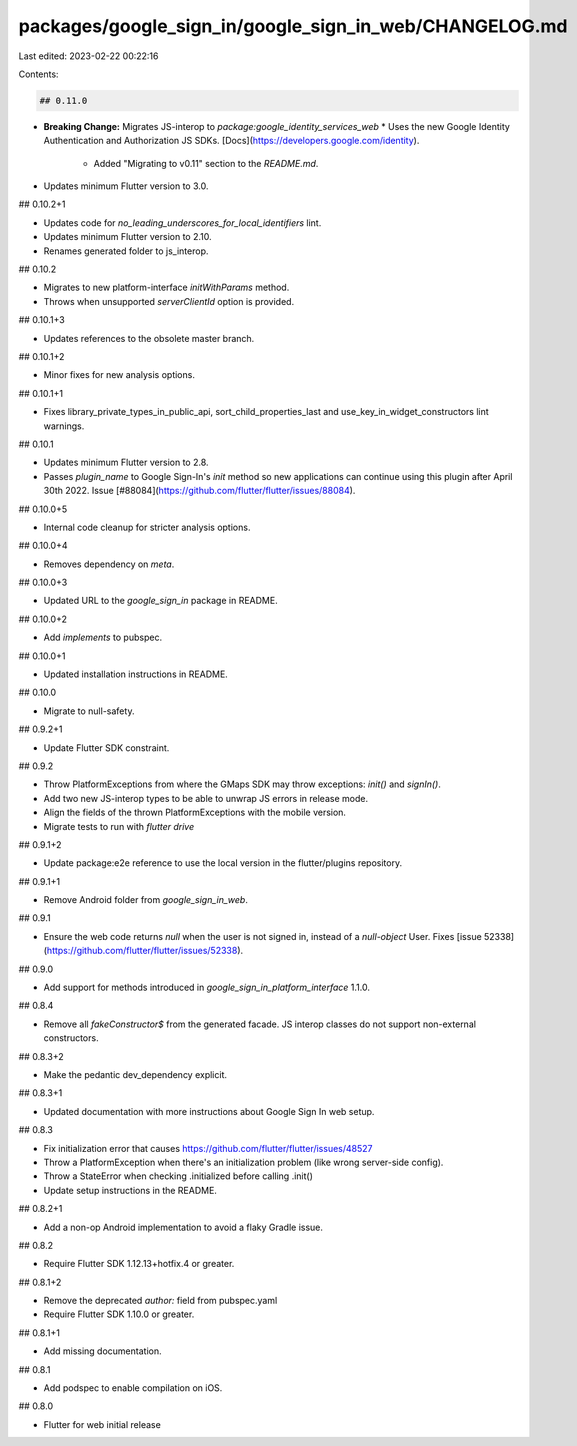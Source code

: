 packages/google_sign_in/google_sign_in_web/CHANGELOG.md
=======================================================

Last edited: 2023-02-22 00:22:16

Contents:

.. code-block:: md

    ## 0.11.0

* **Breaking Change:** Migrates JS-interop to `package:google_identity_services_web`
  * Uses the new Google Identity Authentication and Authorization JS SDKs. [Docs](https://developers.google.com/identity).
    * Added "Migrating to v0.11" section to the `README.md`.
* Updates minimum Flutter version to 3.0.

## 0.10.2+1

* Updates code for `no_leading_underscores_for_local_identifiers` lint.
* Updates minimum Flutter version to 2.10.
* Renames generated folder to js_interop.

## 0.10.2

* Migrates to new platform-interface `initWithParams` method.
* Throws when unsupported `serverClientId` option is provided.

## 0.10.1+3

* Updates references to the obsolete master branch.

## 0.10.1+2

* Minor fixes for new analysis options.

## 0.10.1+1

* Fixes library_private_types_in_public_api, sort_child_properties_last and use_key_in_widget_constructors
  lint warnings.

## 0.10.1

* Updates minimum Flutter version to 2.8.
* Passes `plugin_name` to Google Sign-In's `init` method so new applications can
  continue using this plugin after April 30th 2022. Issue [#88084](https://github.com/flutter/flutter/issues/88084).

## 0.10.0+5

* Internal code cleanup for stricter analysis options.

## 0.10.0+4

* Removes dependency on `meta`.

## 0.10.0+3

* Updated URL to the `google_sign_in` package in README.

## 0.10.0+2

* Add `implements` to pubspec.

## 0.10.0+1

* Updated installation instructions in README.

## 0.10.0

* Migrate to null-safety.

## 0.9.2+1

* Update Flutter SDK constraint.

## 0.9.2

* Throw PlatformExceptions from where the GMaps SDK may throw exceptions: `init()` and `signIn()`.
* Add two new JS-interop types to be able to unwrap JS errors in release mode.
* Align the fields of the thrown PlatformExceptions with the mobile version.
* Migrate tests to run with `flutter drive`

## 0.9.1+2

* Update package:e2e reference to use the local version in the flutter/plugins
  repository.

## 0.9.1+1

* Remove Android folder from `google_sign_in_web`.

## 0.9.1

* Ensure the web code returns `null` when the user is not signed in, instead of a `null-object` User. Fixes [issue 52338](https://github.com/flutter/flutter/issues/52338).

## 0.9.0

* Add support for methods introduced in `google_sign_in_platform_interface` 1.1.0.

## 0.8.4

* Remove all `fakeConstructor$` from the generated facade. JS interop classes do not support non-external constructors.

## 0.8.3+2

* Make the pedantic dev_dependency explicit.

## 0.8.3+1

* Updated documentation with more instructions about Google Sign In web setup.

## 0.8.3

* Fix initialization error that causes https://github.com/flutter/flutter/issues/48527
* Throw a PlatformException when there's an initialization problem (like wrong server-side config).
* Throw a StateError when checking .initialized before calling .init()
* Update setup instructions in the README.

## 0.8.2+1

* Add a non-op Android implementation to avoid a flaky Gradle issue.

## 0.8.2

* Require Flutter SDK 1.12.13+hotfix.4 or greater.

## 0.8.1+2

* Remove the deprecated `author:` field from pubspec.yaml
* Require Flutter SDK 1.10.0 or greater.

## 0.8.1+1

* Add missing documentation.

## 0.8.1

* Add podspec to enable compilation on iOS.

## 0.8.0

* Flutter for web initial release


